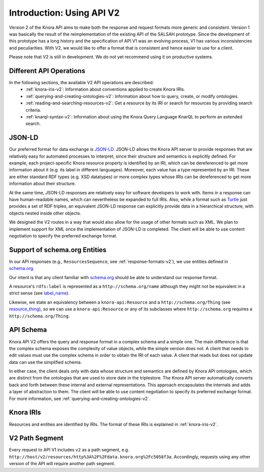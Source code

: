 .. Copyright © 2015 Lukas Rosenthaler, Benjamin Geer, Ivan Subotic,
   Tobias Schweizer, André Kilchenmann, and Sepideh Alassi.

   This file is part of Knora.

   Knora is free software: you can redistribute it and/or modify
   it under the terms of the GNU Affero General Public License as published
   by the Free Software Foundation, either version 3 of the License, or
   (at your option) any later version.

   Knora is distributed in the hope that it will be useful,
   but WITHOUT ANY WARRANTY; without even the implied warranty of
   MERCHANTABILITY or FITNESS FOR A PARTICULAR PURPOSE.  See the
   GNU Affero General Public License for more details.

   You should have received a copy of the GNU Affero General Public
   License along with Knora.  If not, see <http://www.gnu.org/licenses/>.


Introduction: Using API V2
==========================

Version 2 of the Knora API aims to make both the response and request formats more generic and consistent. Version 1 was basically the result of the reimplementation of the existing API of the SALSAH prototype. Since the development of this prototype has a long history and the specification of API V1 was an evolving process, V1 has various inconsistencies and peculiarities. With V2, we would like to offer a format that is consistent and hence easier to use for a client.

Please note that V2 is still in development. We do not yet recommend using it on productive systems.

Different API Operations
------------------------

In the following sections, the available V2 API operations are described:
 - :ref:`knora-iris-v2`: Information about conventions applied to create Knora IRIs.
 - :ref:`querying-and-creating-ontologies-v2`: Information about how to query, create, or modify ontologies.
 - :ref:`reading-and-searching-resources-v2`: Get a resource by its IRI or search for resources by providing search criteria.
 - :ref:`knarql-syntax-v2`: Information about using the Knora Query Language KnarQL to perform an extended search.

JSON-LD
-------

Our preferred format for data exchange is JSON-LD_. JSON-LD allows the Knora API server to provide responses that are relatively easy for automated processes to interpret, since their structure and semantics is explicitly defined. For example, each project-specific Knora resource property is identified by an IRI, which can be dereferenced to get more information about it (e.g. its label in different languages). Moreover, each value has a type represented by an IRI. These are either standard RDF types (e.g. XSD datatypes) or more complex types whose IRIs can be dereferenced to get more information about their structure.

At the same time, JSON-LD responses are relatively easy for software developers to work with. Items in a response can have human-readable names, which can nevertheless be expanded to full IRIs. Also, while a format such as Turtle_ just provides a set of RDF triples, an equivalent JSON-LD response can explicitly provide data in a hierarchical structure, with objects nested inside other objects.

We designed the V2 routes in a way that would also allow for the usage of other formats such as XML. We plan to implement support for XML once the implementation of JSON-LD is completed. The client will be able to use content negotiation to specify the preferred exchange format.

.. _JSON-LD: https://json-ld.org/spec/latest/json-ld/
.. _Turtle: https://www.w3.org/TR/turtle/

Support of schema.org Entities
------------------------------

In our API responses (e.g., ``ResourcesSequence``, see :ref:`response-formats-v2`), we use entities defined in schema.org_.

Our intent is that any client familiar with schema.org_ should be able to understand our response format.

A resource's ``rdfs:label`` is represented as a ``http://schema.org/name`` although they might not be equivalent in a strict sense (see label_name_).

Likewise, we state an equivalency between a ``knora-api:Resource`` and a ``http://schema.org/Thing`` (see resource_thing_), so we can use a ``knora-api:Resource`` or any of its subclasses where ``http://schema.org`` requires a ``http://schema.org/Thing``.

.. _schema.org: http://www.schema.org
.. _label_name: https://github.com/schemaorg/schemaorg/issues/1762
.. _resource_thing: https://lists.w3.org/Archives/Public/public-schemaorg/2017Mar/0087.html


API Schema
----------

Knora API V2 offers the query and response format in a complex schema and a simple one. The main difference is that the complex schema exposes the complexity of value objects, while the simple version does not. A client that needs to edit values must use the complex schema in order to obtain the IRI of each value. A client that reads but does not update data can use the simplified schema.

In either case, the client deals only with data whose structure and semantics are defined by Knora API ontologies, which are distinct from the ontologies that are used to store date in the triplestore. The Knora API server automatically converts back and forth between these internal and external representations. This approach encapsulates the internals and adds a layer of abstraction to them. The client will be able to use content negotiation to specify its preferred exchange format. For more information, see :ref:`querying-and-creating-ontologies-v2`.

Knora IRIs
----------

Resources and entities are identified by IRIs. The format of these IRIs is explained in :ref:`knora-iris-v2`.

V2 Path Segment
---------------

Every request to API V1 includes ``v2`` as a path segment, e.g. ``http://host/v2/resources/http%3A%2F%2Fdata.knora.org%2Fc5058f3a``.
Accordingly, requests using any other version of the API will require another path segment.
